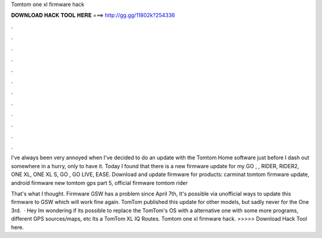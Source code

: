 Tomtom one xl firmware hack



𝐃𝐎𝐖𝐍𝐋𝐎𝐀𝐃 𝐇𝐀𝐂𝐊 𝐓𝐎𝐎𝐋 𝐇𝐄𝐑𝐄 ===> http://gg.gg/11802k?254336



.



.



.



.



.



.



.



.



.



.



.



.

I've always been very annoyed when I've decided to do an update with the Tomtom Home software just before I dash out somewhere in a hurry, only to have it. Today I found that there is a new firmware update for my GO , , RIDER, RIDER2, ONE XL, ONE XL S, GO , GO LIVE, EASE. Download and update firmware for products: carminat tomtom firmware update, android firmware new tomtom gps part 5, official firmware tomtom rider 

That's what I thought. Firmware GSW has a problem since April 7th, It's possible via unofficial ways to update this firmware to GSW which will work fine again. TomTom published this update for other models, but sadly never for the One 3rd.  · Hey Im wondering if its possible to replace the TomTom's OS with a alternative one with some more programs, different GPS sources/maps, etc Its a TomTom XL IQ Routes. Tomtom one xl firmware hack. >>>>> Download Hack Tool here.
